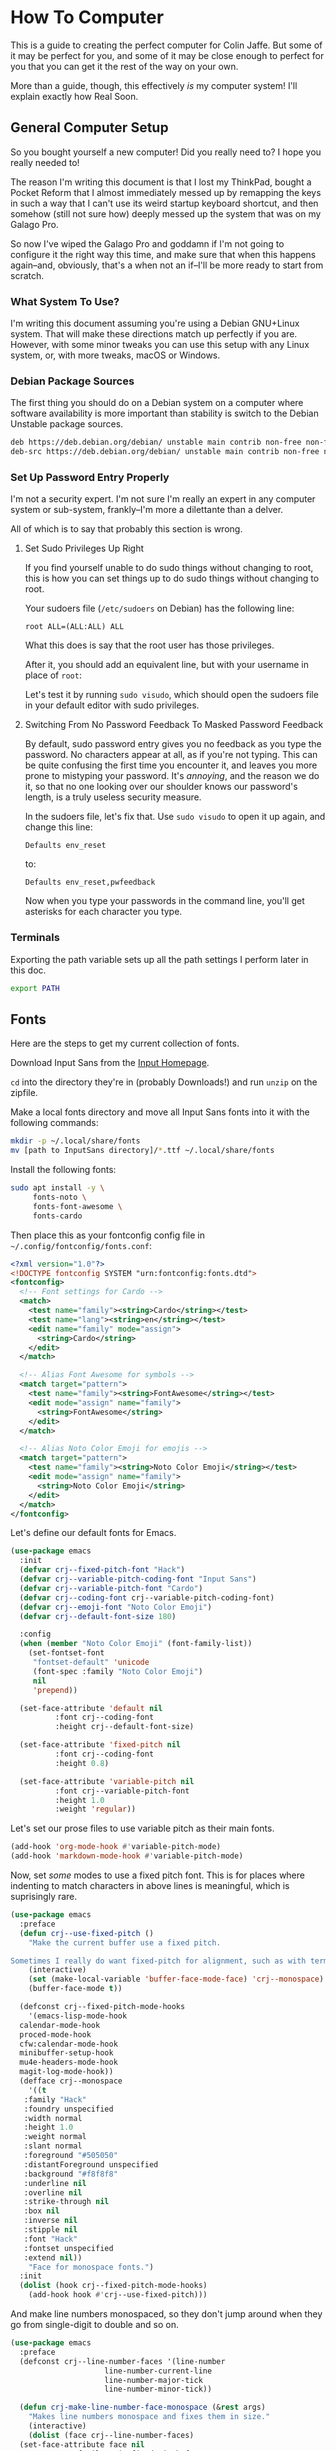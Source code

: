 * How To Computer

This is a guide to creating the perfect computer for Colin Jaffe. But some of it may be perfect for you, and some of it may be close enough to perfect for you that you can get it the rest of the way on your own.

More than a guide, though, this effectively /is/ my computer system! I'll explain exactly how Real Soon.

** General Computer Setup

So you bought yourself a new computer! Did you really need to? I hope you really needed to!

The reason I'm writing this document is that I lost my ThinkPad, bought a Pocket Reform that I almost immediately messed up by remapping the keys in such a way that I can't use its weird startup keyboard shortcut, and then somehow (still not sure how) deeply messed up the system that was on my Galago Pro.

So now I've wiped the Galago Pro and goddamn if I'm not going to configure it the right way this time, and make sure that when this happens again--and, obviously, that's a when not an if--I'll be more ready to start from scratch.

*** What System To Use?

I'm writing this document assuming you're using a Debian GNU+Linux system. That will make these directions match up perfectly if you are. However, with some minor tweaks you can use this setup with any Linux system, or, with more tweaks, macOS or Windows.

*** Debian Package Sources

The first thing you should do on a Debian system on a computer where software availability is more important than stability is switch to the Debian Unstable package sources.

#+BEGIN_SRC sh :tangle /sudo::/etc/apt/sources.list
  deb https://deb.debian.org/debian/ unstable main contrib non-free non-free-firmware
  deb-src https://deb.debian.org/debian/ unstable main contrib non-free non-free-firmware test
#+END_SRC

*** Set Up Password Entry Properly

I'm not a security expert. I'm not sure I'm really an expert in any computer system or sub-system, frankly--I'm more a dilettante than a delver.

All of which is to say that probably this section is wrong.

**** Set Sudo Privileges Up Right

If you find yourself unable to do sudo things without changing to root, this is how you can set things up to do sudo things without changing to root.

Your sudoers file (=/etc/sudoers= on Debian) has the following line:

#+BEGIN_SRC
root ALL=(ALL:ALL) ALL
#+END_SRC

What this does is say that the root user has those privileges.

After it, you should add an equivalent line, but with your username in place of =root=:

Let's test it by running =sudo visudo=, which should open the sudoers file in your default editor with sudo privileges.

**** Switching From No Password Feedback To Masked Password Feedback

By default, sudo password entry gives you no feedback as you type the password. No characters appear at all, as if you're not typing. This can be quite confusing the first time you encounter it, and leaves you more prone to mistyping your password. It's /annoying/, and the reason we do it, so that no one looking over our shoulder knows our password's length, is a truly useless security measure.

In the sudoers file, let's fix that. Use =sudo visudo= to open it up again, and change this line:

#+BEGIN_SRC
  Defaults env_reset
#+END_SRC

to:

#+BEGIN_SRC
  Defaults env_reset,pwfeedback
#+END_SRC

Now when you type your passwords in the command line, you'll get asterisks for each character you type.

*** Terminals

Exporting the path variable sets up all the path settings I perform later in this doc.

#+name: export-path
#+begin_src sh
  export PATH
#+end_src

** Fonts

Here are the steps to get my current collection of fonts.

Download Input Sans from the [[https://input.djr.com/][Input Homepage]].

=cd= into the directory they're in (probably Downloads!) and run =unzip= on the zipfile.

Make a local fonts directory and move all Input Sans fonts into it with the following commands:

#+begin_src sh
  mkdir -p ~/.local/share/fonts
  mv [path to InputSans directory]/*.ttf ~/.local/share/fonts
#+end_src

Install the following fonts:

#+begin_src sh
  sudo apt install -y \
       fonts-noto \
       fonts-font-awesome \
       fonts-cardo
#+end_src

Then place this as your fontconfig config file in =~/.config/fontconfig/fonts.conf=:

#+begin_src xml :tangle ~/.config/fontconfig/fonts.conf
<?xml version="1.0"?>
<!DOCTYPE fontconfig SYSTEM "urn:fontconfig:fonts.dtd">
<fontconfig>
  <!-- Font settings for Cardo -->
  <match>
    <test name="family"><string>Cardo</string></test>
    <test name="lang"><string>en</string></test>
    <edit name="family" mode="assign">
      <string>Cardo</string>
    </edit>
  </match>

  <!-- Alias Font Awesome for symbols -->
  <match target="pattern">
    <test name="family"><string>FontAwesome</string></test>
    <edit mode="assign" name="family">
      <string>FontAwesome</string>
    </edit>
  </match>

  <!-- Alias Noto Color Emoji for emojis -->
  <match target="pattern">
    <test name="family"><string>Noto Color Emoji</string></test>
    <edit mode="assign" name="family">
      <string>Noto Color Emoji</string>
    </edit>
  </match>
</fontconfig>
#+end_src

Let's define our default fonts for Emacs.

#+name: font-definitions
#+begin_src emacs-lisp
  (use-package emacs
    :init
    (defvar crj--fixed-pitch-font "Hack")
    (defvar crj--variable-pitch-coding-font "Input Sans")
    (defvar crj--variable-pitch-font "Cardo")
    (defvar crj--coding-font crj--variable-pitch-coding-font)
    (defvar crj--emoji-font "Noto Color Emoji")
    (defvar crj--default-font-size 180)

    :config
    (when (member "Noto Color Emoji" (font-family-list))
      (set-fontset-font
       "fontset-default" 'unicode
       (font-spec :family "Noto Color Emoji")
       nil
       'prepend))

    (set-face-attribute 'default nil
			:font crj--coding-font
			:height crj--default-font-size)

    (set-face-attribute 'fixed-pitch nil
			:font crj--coding-font
			:height 0.8)

    (set-face-attribute 'variable-pitch nil
			:font crj--variable-pitch-font
			:height 1.0
			:weight 'regular))
#+end_src

Let's set our prose files to use variable pitch as their main fonts.

#+name: variable-pitch-setup
#+begin_src emacs-lisp
  (add-hook 'org-mode-hook #'variable-pitch-mode)
  (add-hook 'markdown-mode-hook #'variable-pitch-mode)
#+end_src

Now, set /some/ modes to use a fixed pitch font. This is for places where indenting to match characters in above lines is meaningful, which is suprisingly rare.

#+name: set-fixed-pitch-modes
#+begin_src emacs-lisp
  (use-package emacs
    :preface
    (defun crj--use-fixed-pitch ()
      "Make the current buffer use a fixed pitch.

  Sometimes I really do want fixed-pitch for alignment, such as with terminals."
      (interactive)
      (set (make-local-variable 'buffer-face-mode-face) 'crj--monospace)
      (buffer-face-mode t))

    (defconst crj--fixed-pitch-mode-hooks
      '(emacs-lisp-mode-hook
	calendar-mode-hook
	proced-mode-hook
	cfw:calendar-mode-hook
	minibuffer-setup-hook
	mu4e-headers-mode-hook
	magit-log-mode-hook))
    (defface crj--monospace
      '((t
	 :family "Hack"
	 :foundry unspecified
	 :width normal
	 :height 1.0
	 :weight normal
	 :slant normal
	 :foreground "#505050"
	 :distantForeground unspecified
	 :background "#f8f8f8"
	 :underline nil
	 :overline nil
	 :strike-through nil
	 :box nil
	 :inverse nil
	 :stipple nil
	 :font "Hack"
	 :fontset unspecified
	 :extend nil))
      "Face for monospace fonts.")
    :init
    (dolist (hook crj--fixed-pitch-mode-hooks)
      (add-hook hook #'crj--use-fixed-pitch)))
#+end_src

And make line numbers monospaced, so they don't jump around when they go from single-digit to double and so on.

#+name: make-line-numbers-monospaced
#+begin_src emacs-lisp
  (use-package emacs
    :preface
    (defconst crj--line-number-faces '(line-number
				       line-number-current-line
				       line-number-major-tick
				       line-number-minor-tick))

    (defun crj-make-line-number-face-monospace (&rest args)
      "Makes line numbers monospace and fixes them in size."
      (interactive)
      (dolist (face crj--line-number-faces)
	(set-face-attribute face nil
			    :family crj--fixed-pitch-font
			    :height 1.0))
      args)

    :init
    (add-hook 'emacs-startup-hook #'crj-make-line-number-face-monospace))
#+end_src

There! Now you have good-looking fonts, each with their own special purpose. And you also feel special now! Special and weird and unique and fully fully fontified.

** Git

- Install keychain to store your SSH passwords with =sudo apt install -y keychain=
- Generate the key with =ssh-keygen -t ed25519 -C "[your email address]"=
- Add the key to the ssh agent with =ssh-add ~/.ssh/id_ed25519=
- Run keychain on terminal launch by adding the following to the =.profile= file:

#+NAME: keychain-settings
#+BEGIN_SRC sh
  eval `keychain --agents ssh --eval ~/.ssh/id_ed25519`
#+END_SRC

- Add the contents of =~/.ssh/id_ed25519.pub= as a new SSH key in GitHub and GitLab's settings.
- Create a Git Config file with the following contents:

#+BEGIN_SRC ini :tangle ~/.gitconfig
[user]
	name = Colin Jaffe
	email = abbreviatedman@posteo.net
[core]
	excludesFile = ~/.gitignore-global
	ignorecase = false
	editor = emacsclient -c
[interactive]
	singleKey = true
[init]
	defaultBranch = main
[pull]
	rebase = false
[push]
	followTags = true
[gitlab]
	user = abbreviatedman
[github]
	user = abbreviatedman
#+END_SRC

** Waybar

This is the configuration for Waybar, Sway's status bar. It tells me things like the time and general computer state--battery, network connection, spare memory, etc.

I haven't added anything to it, only disabled modules I don't use, switched it to the left side, and broke text lines to make the width narrower. Programmers prefer things to be vertical, for reasons we'll get into at some point.

#+BEGIN_SRC jsonc :tangle ~/.config/waybar/config.jsonc
{
     "position": "left", // Waybar position (top|bottom|left|right)
    "width": 10, // Waybar width
    "spacing": 4, // Gaps between modules (4px)
    "modules-left": [
        "sway/workspaces",
        "sway/mode",
        "sway/scratchpad",
        "custom/media"
    ],
    "modules-right": [
        "mpd",
        "idle_inhibitor",
        "pulseaudio",
        "network",
        "power-profiles-daemon",
        "cpu",
        "memory",
        "temperature",
        "backlight",
        "keyboard-state",
        "sway/language",
        "battery",
        "battery#bat2",
        "clock",
        "tray",
        "custom/power"
    ],
    "keyboard-state": {
        "numlock": true,
        "capslock": true,
        "format": "{name} {icon}",
        "format-icons": {
            "locked": "",
            "unlocked": ""
        }
    },
    "sway/mode": {
        "format": "<span style=\"italic\">{}</span>"
    },
    "sway/scratchpad": {
        "format": "{icon} {count}",
        "show-empty": false,
        "format-icons": ["", ""],
        "tooltip": true,
        "tooltip-format": "{app}: {title}"
    },
    "mpd": {
        "format": "{stateIcon} {consumeIcon}{randomIcon}{repeatIcon}{singleIcon}{artist} - {album} - {title} ({elapsedTime:%M:%S}/{totalTime:%M:%S}) ⸨{songPosition}|{queueLength}⸩ {volume}% ",
        "format-disconnected": "Disconnected ",
        "format-stopped": "{consumeIcon}{randomIcon}{repeatIcon}{singleIcon}Stopped ",
        "unknown-tag": "N/A",
        "interval": 5,
        "consume-icons": {
            "on": " "
        },
        "random-icons": {
            "off": "<span color=\"#f53c3c\"></span> ",
            "on": " "
        },
        "repeat-icons": {
            "on": " "
        },
        "single-icons": {
            "on": "1 "
        },
        "state-icons": {
            "paused": "",
            "playing": ""
        },
        "tooltip-format": "MPD (connected)",
        "tooltip-format-disconnected": "MPD (disconnected)"
    },
    "idle_inhibitor": {
        "format": "{icon}",
        "format-icons": {
            "activated": "",
            "deactivated": ""
        }
    },
    "tray": {
        "spacing": 10
    },
    "clock": {
        "tooltip-format": "<big>{:%Y %B}</big>\n<tt><small>{calendar}</small></tt>",
        "format-alt": "{:%Y-%m-%d}"
    },
    "cpu": {
        "format": "{usage}% ",
        "tooltip": false
    },
    "memory": {
        "format": "{}% "
    },
    "temperature": {
        "critical-threshold": 80,
        "format": "{temperatureC}°C {icon}",
        "format-icons": ["", "", ""]
    },
    "backlight": {
        "format": "{percent}% {icon}",
        "format-icons": ["", "", "", "", "", "", "", "", ""]
    },
    "battery": {
        "states": {
            "warning": 30,
            "critical": 15
        },
        "format": "{capacity}% {icon}",
        "format-full": "{capacity}% {icon}",
        "format-charging": "{capacity}% ",
        "format-plugged": "{capacity}% ",
        "format-alt": "{time} {icon}",
        "format-icons": ["", "", "", "", ""]
    },
    "battery#bat2": {
        "bat": "BAT2"
    },
    "power-profiles-daemon": {
      "format": "{icon}",
      "tooltip-format": "Power profile: {profile}\nDriver: {driver}",
      "tooltip": true,
      "format-icons": {
        "default": "",
        "performance": "",
        "balanced": "",
        "power-saver": ""
      }
    },
    "network": {
        "format-wifi": "{essid}\n({signalStrength}%) ",
        "format-ethernet": "{ipaddr}/{cidr} ",
        "tooltip-format": "{ifname}\nvia {gwaddr} ",
        "format-linked": "{ifname}\n(No IP) ",
        "format-disconnected": "Disconnected ⚠",
        "format-alt": "{ifname}:\n{ipaddr}/{cidr}"
    },
    "pulseaudio": {
        "format": "{volume}% {icon}\n{format_source}",
        "format-bluetooth": "{volume}% {icon}\n{format_source}",
        "format-bluetooth-muted": " {icon}\n{format_source}",
        "format-muted": " {format_source}",
        "format-source": "{volume}% ",
        "format-source-muted": "",
        "format-icons": {
            "headphone": "",
            "hands-free": "",
            "headset": "",
            "phone": "",
            "portable": "",
            "car": "",
            "default": ["", "", ""]
        },
        "on-click": "pavucontrol"
    },
    "custom/media": {
        "format": "{icon} {text}",
        "return-type": "json",
        "max-length": 40,
        "format-icons": {
            "spotify": "",
            "default": "🎜"
        },
        "escape": true,
        "exec": "$HOME/.config/waybar/mediaplayer.py 2> /dev/null" // Script in resources folder
    },
    "custom/power": {
        "format" : "⏻ ",
		"tooltip": false,
		"menu": "on-click",
		"menu-file": "$HOME/.config/waybar/power_menu.xml", // Menu file in resources folder
		"menu-actions": {
			"shutdown": "shutdown",
			"reboot": "reboot",
			"suspend": "systemctl suspend",
			"hibernate": "systemctl hibernate"
		}
    }
}
#+END_SRC

** VS Code

I may try to do this more automatically through the terminal, but, for now, go to VS Code's site and download their =.deb= file. Then run =sudo apt install [path to .deb file]=, and you're good.

** Node

To install Node on Debian, you'll want to run:

#+begin_src sh
  sudo apt install -y nodejs npm
#+end_src

** Emacs

The greatest operating system ever created.

*** Look and Feel

**** Theme

#+name: theme
#+begin_src emacs-lisp
  (use-package modus-themes
     :vc (modus-themes :url "https://gitlab.com/protesilaos/modus-themes" :branch main)
    ;; :pin gnu
    :config
    (set-var modus-themes-italic-constructs t
	     modus-themes-bold-constructs t
	     modus-themes-mixed-fonts t
	     modus-themes-variable-pitch-ui t
	     modus-themes-completions '(((matches . (intense background underline bold))
					 (selection . (accented intense bold))))
	     modus-themes-headings '((0 . (variable-pitch  1.8))
				     (1 . (variable-pitch  1.8))
				     (2 . (variable-pitch  1.6))
				     (3 . (variable-pitch  1.4))
				     (4 . (variable-pitch  1.2)))
	     modus-themes-common-palette-overrides modus-themes-preset-overrides-intense)
    ;; (dolist (face '(modus-themes-prose-code modus-themes-fixed-pitch))
    ;; (set-face-attribute face nil :family crj--fixed-pitch-font :height 1.0))
    (mapc #'disable-theme custom-enabled-themes)
    (load-theme 'modus-operandi-deuteranopia :no-confirm))
#+end_src

**** Org Mode

#+name org-look-and-feel
#+begin_src emacs-lisp
  (setq-org-link-descriptive nil)
#+end_src

**** Line Numbers

It's been a long time since I felt this way, but I bet I would have been shocked at some point in my life to learn how much I would someday care about the numbers that go next to the lines in a document.

***** Basic Line Number Settings

Sets up line numbers to be (almost) everywhere, with the major exception being terminal modes, where they're largely unnecessary.

Also sets up line numbers to be relative to the current line number. I like to use relative line numbers because they make line-wise work easier if you're using Evil Mode. Which I do.

#+name: line-number-settings
#+begin_src emacs-lisp
  (use-package emacs
    :preface
    (defconst crj--hooks-for-modes-without-line-numbers '(term-mode-hook
							  vterm-mode-hook
							  shell-mode-hook
							  treemacs-mode-hook
							  eshell-mode-hook))

    (defun crj--turn-off-line-numbers ()
      "Turns off line numbers. Meant to be added as a hook."
      (display-line-numbers-mode 0))

    :init
    (set-var display-line-numbers-type 'relative
	     magit-disable-line-numbers nil
	     magit-section-disable-line-numbers nil)
    (setq-default display-line-numbers-width 4)
    (global-display-line-numbers-mode t)
    (dolist (hook crj--hooks-for-modes-without-line-numbers)
      (add-hook hook #'crj--turn-off-line-numbers)))
#+end_src

**** Wrapping Lines

Turn on what in other editors would just be called "word wrap", but of course it isn't in Emacs.

#+name: word-wrap
#+begin_src emacs-lisp
  (global-visual-line-mode 1)
#+end_src

*** Evil Keybindings Setup

**** Leader Key

First, let's use General, which commands my army of Evil keybindings. As the name suggests, it also works with leaders.

#+name: define-leader-key
#+begin_src emacs-lisp
  (use-package general
    :init
    (general-create-definer leader
      :states '(normal motion visual)
      :keymaps 'override
      :prefix "SPC"))
#+end_src

**** Handling Escape Better

Makes escape generally get you out of more prompts and other interface elements, although you should really know to reach for Emacs' C-g if that fails.

Also gets rid of highlighting Evil's search results with a hit of the escape key.

#+name: improve-escape
#+begin_src emacs-lisp
  (use-package emacs
    :init
    (advice-add 'evil-force-normal-state :after #'evil-ex-nohighlight)
    (global-set-key (kbd "<escape>") 'keyboard-escape-quit))
#+end_src

*** Better Variable Setter

This variable setter from General allows you to treat custom and non-custom variables the same in Emacs.

#+name: set-var
#+begin_src emacs-lisp
  (defalias 'set-var 'general-setq)
#+end_src

*** Terminal Integration

Let's set Emacs up to get our environment variables correctly:

#+name: emacs-env-integration
#+begin_src emacs-lisp
  (when (memq window-system '(mac ns x pgtk))
    (exec-path-from-shell-initialize))
#+end_src
*** Project

Project is Emacs' built-in library for managing "projects"--collections of related files, usually all under the same directory.

**** Open A File On Project Open

When I open a project, I usually want to open a file immediately. Let's set that.

#+NAME: customize-project
#+BEGIN_SRC emacs-lisp
  (use-package emacs
    :init
    (set-var project-switch-commands 'project-find-file)
    :general
    (leader "SPC" '(project-find-file :which-key "Find file in current project")))
#+END_SRC

**** Add Projects Based On Files

This is a custom feature from Andrey Listopadov, from [[https://andreyor.st/posts/2022-07-16-project-el-enhancements/][this blog post]]. It uses project.el's built-in system for adding to how projects are automatically added to the list of known projects.

#+name: customized-project-root-identification
#+begin_src emacs-lisp
  (use-package emacs
    :preface
    (defconst crj--project-root-markers
      '(".git" "package.json")
      "Files or directories that indicate the root of a project.

  Currently just git- and npm-controlled directories

  But this is extensible in the future.")

    (defun crj--project-root-p (path)
      "Check if the current PATH has any of the project root markers."
      (catch 'found
	(dolist (marker crj--project-root-markers)
	  (when (file-exists-p (concat path marker))
	    (throw 'found marker)))))

    (defun crj--project-find-root (path)
      "Search up the PATH for `project-root-markers'."
      (when-let ((root (locate-dominating-file path #'crj--project-root-p)))
	(cons 'transient (expand-file-name root))))
    :config
    (with-eval-after-load 'project
	(add-to-list 'project-find-functions #'crj--project-find-root)))
#+end_src

**** Project Commands to Bind Later

- =project-eshell=
- =project-remember-under=
- =project-find-file=
- =project-remove=

*** Package Installation System

**** Package Installation Basics

Set up package installation, as well as draw from the repository for non-GNU packages.

#+NAME: package-setup
#+BEGIN_SRC emacs-lisp
  (require 'package)
  (add-to-list 'package-archives
	       '("melpa" . "https://melpa.org/packages/"))
  (package-initialize)
  (package-refresh-contents)
#+END_SRC

**** A More Mature System

What we want is, ideally, for Emacs to:

- Configure its packages using a clean, extensible, and already well extended system. (=use-package=, now included in Emacs)
- Make sure packages are always installed, particularly for when we set up a new system. (=use-package-ensure=)
- Get packages from version control systems when needed. (=vc-use-package=, soon to be included in Emacs)
- Auto-update packages on startup, and also on command.

#+NAME: mature-package-setup
#+BEGIN_SRC emacs-lisp
  (require 'use-package)
  (require 'use-package-ensure)
  (setq use-package-always-ensure t)
  (unless (package-installed-p 'vc-use-package)
    (package-vc-install "https://github.com/slotThe/vc-use-package"))
  (require 'vc-use-package)
  (use-package auto-package-update
    :init
    (defun crj--update-all-packages ()
      (interactive)
      (package-refresh-contents)
      (auto-package-update-now-async))
    :config
    (setq auto-package-update-delete-old-versions t
	  auto-package-update-hide-results t)
    (auto-package-update-maybe))
    #+END_SRC

*** Working With Non-Code Text

**** Spell Check

***** General Settings

Before evaluating the below, it's important to install =hunspell= with:

#+begin_src sh
  sudo apt install -y hunspell
#+end_src

#+name: spell-check-settings
#+begin_src emacs-lisp
  (use-package flyspell
    :diminish 'flyspell-mode
    :after evil
    :demand t
    :preface
    (defun crj--turn-on-flyspell ()
      (flyspell-mode 1))

    (defun crj-spellcheck-visible-window ()
      "Runs the spellchecker on the visible part of the window."
      (interactive)
      (flyspell-region (window-start) (window-end)))

    (defun crj-flyspell-add-previous-word-to-dictionary ()
      "Add the previous \"misspelled\" word to the dictionary."
      (interactive)
      (save-excursion
	(evil-prev-flyspell-error)
	(let ((current-location (point))
	      (word (flyspell-get-word)))
	  (when word
	    (flyspell-do-correct
	     'save
	     nil
	     (car word)
	     current-location
	     (cadr word)
	     (caddr word)
	     current-location)
	    (message (format "%s saved to dictionary." (car word)))))))
    :init
    (general-add-hook
     '(text-mode-hook org-mode-hook git-commit-mode-hook)
     #'crj--turn-on-flyspell)
    (add-hook 'prog-mode-hook #'flyspell-prog-mode)
    (set-var ispell-program-name "hunspell")

    :config
    (ispell-set-spellchecker-params)
    (ispell-hunspell-add-multi-dic "en_US")
    (ispell-change-dictionary "en_US" t)

    :general
    (leader
      "bs" #'(crj-spellcheck-visible-window :which-key "Spellcheck visible window.")
      "bS" #'(flyspell-buffer :which-key "Spellcheck whole buffer."))

    ('(insert normal emacs)
     "C-;" #'flyspell-auto-correct-previous-word
     "C-M-;" #'crj-flyspell-add-previous-word-to-dictionary))

  (use-package flyspell-correct
    :init
    (defun crj-flyspell-correct-with-rapid-mode ()
      "Correct multiple words in a row."
      (interactive)
      (let ((current-prefix-arg '(4)))
	(call-interactively 'flyspell-correct-wrapper)))

    (defun crj-flyspell-correct-dwim ()
      "Correct previous word using candidate selection, first undoing any previous
  auto-correct.

  Inspired by alphapapa's function here:

  https://github.com/d12frosted/flyspell-correct/issues/30"
      (interactive)
      ;; If we've already auto-corrected, undo it.
      (when (equal flyspell-previous-command #'flyspell-auto-correct-previous-word)
	(progn
	  (save-excursion
	    (undo))
	  (crj-spellcheck-visible-window)))

      ;; Either way, select a correction candidate.
      (call-interactively 'flyspell-correct-wrapper))

    :general
    ('(insert normal emacs)
     "C-:" #'crj-flyspell-correct-dwim
     "C-M-:" #'crj-flyspell-correct-with-rapid-mode))

  (use-package flyspell-correct-popup
    :after flyspell-correct)
#+end_src

***** Spell Check Dictionary

#+name: spelling-dictionary
#+begin_src org :tangle ~/.hunspell_en_US
  Na'taja
  neen
  API's
  APIs
  AddBookmark
  Algo
  Alsa
  Ang
  Animorphs
  Arkham
  Asus
  Austell
  Autostart
  Avec
  BTUs
  Bam
  Banff
  Bauch
  Bazi
  Bechdel
  Beetlejuice
  Bigby
  Bluth
  Bonjour
  BookmarkDetails
  Borbon
  Bossypants
  Brakebills
  Brinn
  Bueller
  Bulma
  Burgos
  Buzzfeed
  Capilano
  Ceratosaurus
  Charmander
  CircleCI
  Clipgrab
  Cliqhop
  Cmd
  Codecademy
  Codepen
  Codewars
  Coldwater
  Collab
  Colorizer
  ContactList
  Cortelyou
  Cristobal
  Ctrl
  DMs
  Dagm
  Daly
  Deinonychus
  Denniston
  Desmonda
  Dinos
  Diplodocus
  DisplayPort
  DonationForm
  Dotfiles
  Dratch
  Dratch's
  Dunham
  Durandisse
  Dygma
  Elea
  Emagi
  Emagi's
  Emmet
  Erian
  Esc
  Eshell
  Everdell
  Ewuoso
  Expensify
  Fatema
  Fatema's
  Fey's
  Fillory
  Flamme
  Flexbox
  Fn
  Fogg
  Fozzie
  FundMe
  GParted
  Galculator
  Gcal
  Gigi
  Gloomhaven's
  Gmail
  GraphQL
  Guarriello
  HOFs
  HackerRank
  Haddish
  Haha
  Handoush
  Heeeeey
  HelperQueue
  Hola
  Homebrew
  Hulkaroy
  Hulkaroy's
  IAs
  Ibuffer
  Ikechi
  Imgur
  Imma
  Immersives
  IndexError
  Issa
  Itzkovitz
  JSDoc
  Jaffe
  Jaffe's
  Jalamang
  Jamelia
  Jargondome
  Joshuas
  Josié
  José
  Jukay
  JustWorks
  Kahn
  Kaling
  Kanban
  Karabiner
  Karolin
  Kemper
  Kensington
  Keyboardio
  Ki
  Kimmy
  Kisha
  Kiyomi
  Kurakani
  Larissa
  Learnings
  Lebsack
  LeetCode
  Lightdm
  LinkedIn
  Looper
  Loopers
  Lowlights
  Luiza
  Lxappearance
  MDN
  MacOS
  Maddy
  Manjaro
  Mariia
  Mascarade
  Mashu
  Mayakovsky
  Mayakovsky's
  Mendings
  MewTwo
  Middleware
  Midori
  Miggy
  Millenial
  Modeline
  Mongo
  Mongo's
  MoodFlics
  Moonlander
  Motherload
  MuseScore
  Na'taja
  Nakisha
  Nazareno
  Neovim
  Netlify
  NoSQL
  Nothin
  Nvim
  OAuth
  Oblogout
  Oo
  OpenWeather
  Oume
  Oumu
  PRs
  Pak
  Pamac
  Parkville
  Peart
  Perkaj
  Pikachu
  PlugInstall
  Poehler
  Ponkapoag
  Postable
  Postgres
  ProductItem
  ProductPage
  ProductThumbnail
  Prot
  Pterosaur
  PyMongo
  Qtconfig
  Quisa
  Quokka
  RJSX's
  React's
  ReactDOM
  Redux
  Repos
  Responder
  Resubmission
  Rewatch
  Reynard
  Rhinemann
  Roadmaps
  Rohan
  Rohan's
  Ronin
  Roomba
  Rowlf
  SQLAlchemy
  Sandpoint
  Sareen
  Schenck
  Schulist
  Schumer
  Scrabblemania
  Sequelize
  Sev
  Sev's
  Shohaib
  Shoutout
  Sihame
  SimpleNote
  Smallworld
  Soma
  SomaFM
  Spellcasting
  Spellwork
  Spotify
  Steph
  Streeeeeetch
  Sunil
  Swayze
  Syyu
  TAs
  Tashawnee
  Teamity
  Teladoc
  Teyanna
  Theo
  ThinkPad
  Thunderdome
  Timebox
  Timeset
  Todon't
  Todont
  Todos
  Toggleable
  Trainings
  Trello
  Triane
  Triane's
  TypeError
  URWGothic
  Uber
  Unbookables
  Uncomment
  UserProfile
  VSCode
  VSCodeVim
  Vinton
  Vous
  Walesca
  Walkthough
  Weingarten
  Wes
  What're
  Wheee
  Whichever's
  Whoo
  WideKey
  WidgetShow
  Wireframe
  Woohoo
  Wookie
  Workspaces
  Xfburn
  Xiaoming
  Xiaoming's
  Xresources
  Younes
  Younes's
  Zach
  Zelle
  Zheng
  abbreviatedman
  abcdefghijklmnopqrstuvwxyz
  acers
  advices
  alsamixer
  angiemunoz
  arf
  argv
  asdf
  aspell
  async
  athon
  autosave
  axios
  backchannel
  backend
  backgr
  balloonasaurus
  bennyzheng
  bindsym
  birdseeds
  blurlock
  bmenu
  boeuf
  bootcamp
  bootcamps
  bourguignon
  bugapalooza
  calamares
  camelCase
  cc'd
  centric
  charAt
  charset
  cheapos
  checkbox's
  checkboxes
  checkmarks
  cj
  cking
  className
  cli
  cloneDeep
  cmake
  cmds
  codealong
  codebase
  codewars
  codings
  communitarian
  concat
  config
  configs
  const
  convo
  cortelyouparents
  ctrl
  curlies
  d'oeuvres
  defcon
  destructured
  destructuring
  dev
  devs
  dicking
  dired
  divs
  dmenu
  dotenv
  dropdown
  duckduckgo
  dunst
  eboot
  ejs
  el
  eldoc
  elif
  elisp
  else's
  emacsclient
  emojify
  empathetically
  env
  eshell
  eshell's
  eval
  explainer
  falsy
  fav
  favoriting
  fetchWeather
  ffffff
  filepath
  findIndex
  fira
  forEach
  formatName
  fpakman
  frontend
  fs
  fullscreen
  gamers
  generalassemb
  geocoder
  geolocating
  geonames
  getArea
  getListsMenu
  getenv
  gfm
  giphy
  gitignore
  gitlab
  gmail
  goshdarned
  goto
  gpg
  gradebook
  granularly
  groovesalad
  gtk
  gvim
  handleInputChange
  hardcode
  hardcoded
  hardcoding
  hashmap
  headshot
  hjkl
  hlissner
  homeworks
  hors
  hotspot
  href
  https
  hutdown
  iTerm
  ibernate
  ibuffer
  iframe
  ijkl
  improv
  indexOf
  indic
  init
  inlineimages
  inplace
  inputValue
  isSubArray
  ish
  jaffe
  jdrichardstech
  jist
  josemejia
  journaling
  js
  json
  jsx
  kata
  keycard
  keychain
  keypresses
  keyring
  killall
  kyu
  lakishajohnson
  leaguers
  lifecycle
  listItems
  localhost
  lockdown
  lodash
  lol
  loooong
  lotr
  lowercased
  lowlight
  ly
  macOS
  magit
  mainStreet
  mbsync
  meds
  meeples
  memoirist
  miasmic
  minibuffer
  mins
  mkdir
  moar
  mockup
  mockups
  mocp
  modeline
  moduleoneisfinallyover
  moly
  monospace
  morc
  mousedown
  moveTabToNewWindow
  moveWindowToNewTab
  mult
  myIncludesFunction
  myIndexOfFunction
  myJoinFunction
  myPopFunction
  myPushFunction
  myReverseFunction
  myShiftFunction
  mySliceFunction
  myUnShiftFunction
  nagbar
  nav
  navbar
  ncurses
  nemo
  neurodiversity
  nextcloud
  ng
  nista'd
  nodejs
  nodemon
  nop
  nowabouts
  npm
  npx
  num
  numberizable
  numpad
  nums
  ock
  octopi
  ohmyz
  ol
  omg
  onChange
  onClick
  onSubmit
  onboarding
  ordinated
  oss
  pacman
  pactl
  palemoon
  pandoc
  params
  parens
  partytime
  pavucontrol
  pcmanfm
  picom
  pkexec
  pkill
  pls
  png
  polkit
  pomodoro
  ponymix
  porking
  pos
  postInfo
  postamble
  posteo
  ppt
  pre
  prepended
  preventDefault
  programmatically
  prog
  prototypal
  pseudocode
  psql
  pulseaudio
  pushback
  pwfeedback
  py
  pythonic
  qq
  querySelector
  ramen
  readme
  readmes
  readthedocs
  recency
  reframe
  reimplementation
  repo
  repo's
  repos
  req
  reshim
  revealOptions
  rgb
  ribbit
  ripgrep
  roleplaying
  rq
  sammich
  sbin
  scaffolded
  schooler
  scoobies
  sequelize
  ser
  serviceWorker
  setState
  setenv
  setq
  shareouts
  shat
  signup
  signups
  skillset
  slidedeck
  sms
  spacestation
  speedbumps
  src
  standups
  statusline
  storyId
  strategize
  struggler
  stylesheet
  subfields
  subwords
  sudo
  svg
  swappable
  symlinks
  syncthing
  targetAmount
  tashawneeguarriello
  tasing
  textarea
  timeframe
  timeslot
  titlecase
  toc
  todo
  todo's
  toggleable
  trackpad
  trackpoint
  trello
  truthy
  tsx
  ttf
  unbookable
  undergird
  undiscoverable
  uneditable
  unhide
  unmuting
  unrelatedly
  unring
  unsee
  unshift
  uppercased
  useEffect
  userId
  userapp
  userguide
  uspend
  usr
  utf
  util
  uuid
  validator
  viewList
  viewport
  vimium
  virtualbox
  visudo
  vlc
  volumeicon
  vterm
  wakka
  walkthrough
  wasd
  weatherObject
  webstore
  whiteboarding
  whitespace
  wireframes
  workspaces
  wrt
  xautolock
  xcape
  xclip
  xcursor
  xdg
  xft
  xit
  xkill
  xmodmap
  xrandr
  yadm
  yas
  yay
  zsa
  zsh
  holla
  hunspell
  emacs
  i3wm
  LLC
  SPC
  txt
  vertico
  NERDTree
  neotree
  unicode
  VCS
  crj
  Changelog
  PROJ
  changelog
  gcal
  Simplenote
  emacsclient
  dwim
  Tecosaur's
  html
  alist
  FiraCode
  link
  uncommenting
  docstrings
  beespell
  ascii
  linux
  macos
  mmm
  beespell
  colin
  subword
  mu4e
  Flyspell
  flyspell
  Flyspell's
  Stef
  keymap
  defvar
  tex
  ispell
  tex
  NixOS
  superwords
  Modus
  noctuid
  Solarized
  myhunspell
  dic
  wucuo
  lsasldjfd
  hacky
  Case
  Case
  Words
  Words
  zcz
  uncomment
  Case
  Case
  Words
  Case
  Cloud
  Next
  camelcase
  WIR
  Zoomer
  joinpursuit
  angiepmunoz
  dangerroom
  superpowered
  dangerroom
  Charlie
  EOM
  Charlie
  Charlie
  Charlie
  Charlie
  labbed
  RJSX
  pokemon
  LSP
  Vivendi
  Zenburn
  modus
  vivendi
  Sareen's
  shoutouts
  shoutout
  DBs
  hulkaroy
  zenburn
  modus
  autocomplete
  LPD
  JJ's
  k
  NextCloud
  EOY
  Borbon's
  middleware
  RESTful
  url
  restclient
  workin
  PBA
  Algos
  CORS
  José's
  tickets
  operandi
  io
  UX
  cpu
  acpi
  i3blocks
  i3block
  pango
  wonkiness
  saviourize
  am
  Allosaurus
  deceptive
  Compsognathus
  Dracorex
  pachycephalosaur
  Elasmosaurus
  Giraffatitan
  Indosuchus
  Jingshanosaurus
  Jingshan
  prosauropods
  Khaan
  oviraptor
  Minmi
  anklyosaurian
  Ouranosaurus
  iguanodont
  Parasaurolophus
  Spinosaurus
  Utahraptor
  velociraptor
  Spielberg's
  velociraptors
  Vulcanodon
  Zephyrosaurus
  postcranial
  Xenoceratops
  cors
  Bitwarden
  Udemy
  TypeScript
  am
  sexp
  pm
  Passcode
  Neato
  amirite
  sooooo
  Yeeeeaaaaah
  DSA
  postgres
  Kabir
  Joshua
  jQuery
  uninstallation
  Q1
  instructors'
  lsp
  capf
  Mct
  CAND
  Consult's
  yasnippet
  defun
  sql
  CRA
  recommender
  javascript
  Github
  10am
  1pm
  Github
  ERDs
  LucidChart
  ERD
  bookselling
  Xfinity
  Minorly
  unmute
  EOD
  Snackalog
  supergroups
  KDE
  actualista
  M1
  M2
  M3
  M4
  Git's
  VSCode's
  SSL
  el
  backtick
  assumptively
  pm
  pm
  throughs
  gif
  ORM
  configurability
  dinostorus
  DROP
  Heroku
  PERN
  Netlify
  monorepo
  subtree
  Wordle
  OOO
  lengthed
  pm
  wireframing
  pm
  Tashawnee
  queryable
  Gooood
  GH
  unfinishable
  impactful
  Guix
  tomorrow
  Loggins
  heroku
  crj
  Lua
  featureful
  pm
  Niiiiice
  Netlify's
  juuuuust
  am
  LPD's
  gradeable
  UI
  inStock
  Karolin's
  Laiba
  PBD
  walkthroughs
  tradeoff
  spammy
  Fullstack
  FSA
  recursers
  CTAs
  HackMD
  TLDR
  CC'd
  Gonsalves
  OOP
  Davonte
  replayable
  FizzBuzz
  Polya's
  airpods
  booleans
  algos
  REPL
  repl
  NaN
  Barksdale
  PEMDAS
  Which'll
  Codewarsing
  labbing
  Gah
  keycaps
  Ok
  ordinating
  BPSS
  CodeTrack
  SLA
  Reactstrap
  REPLs
  upvoted
  Reddit
  Outro
  Importanter
  DuckDuckGo
  HackerNews
  pm
  am
  TMNT
  partnerless
  Adderall
  Wes'
  Regifter
  Ol'
  MVC
  2a
  maskless
  BigInt
  strugglers
  docstring
  phonebook
  JM
  breakpoint
  recursed
  recurse
  Customizable
  walka
  tamagotchi
  rehomed
  pseudocoding
  substring
  PM
  AM
  Named
  PM
  Relatedly
  Maveriks
  customizable
  jsdoc
  typedef
  param
  Leetcode
  Leetcode
  util
  USV
  BCC
  kefir
  Kickstarter
  HOF
  Maspeth
  tm
  pm
  NPS
  md
  Spaceteam
  FAST's
  Reveal's
  crypto
  Crypto
  D3
  Zan
  d3
  lightbulb
  FaceBook
  ok
  Combinator
  'Case
  Study'
  Etsy
  Shopify
  s
  Pharma
  1's
  janky
  subarrays
  1s
  Lorem
  Ipsum
  Speedgrader
  bolded
  Krichevsky
  battlestations
  TBD
  Chevoi
  github
  jpg
  PWD
  dirname
  css
  dirs
  ISC
  console
  printf
  console
  Codeacademy's
  WWCD
  bootcamp's
  relatedly
  Jayabose
  wireframe
  untracked
  some
  urls
  oneline
  this
  message'
  git's
  passcode
  capstoning
  performant
  YAGNI
  YAGNI
  Keiko
  tactiles
  clickies
  Zilents
  Zealio
  linears
  Kailh
  scrollback
  monitorable
  Budafly
  HobbyBoard
  Tobi
  FK
  Trello's
  Sharity
  NFTy
  Miru
  Vue
  CanvasJS
  LRU
  Sprawlopolis
  Morte
  distro
  CNAME
  signin
  keeb
  webhook
  Coolors
  Gravehold
  Terraforming
  pw
  MUI
  NiFTy
  Nunn
  ortholinear
  MX
  Shinobi
  Pok
  DJCJ
  ftw
  Raz
  Sharity's
  speedtest
  Comcast
  Jaffes
  cloudified
  ERF
  app
  EOW
  EnCanto
  amped
  megaclass
  pm
  Rohanning
  Mazzilli
  Solaque
  Zaylors
  Rodica
  IANAD
  partyrex
  partypoop
  nighter
  KayKay
  Andragogy
  MacKrell
  Dingman
  commentariat
  shitless
  miscommunicate
  miscommunicated
  GitLab
  GitLab's
  GitLab's
  GitLab's
  Marp
  api
  learnings
  checkmark
  Calendly
  LST
  Gaal
  Kertis
  Lili
  Mukayila
  Nima
  XKCD
  Codeberg
  Gitbook
  tecosaur
  xdotool
  getactivewindow
  gui
  'primary
  'utf8
  args
  em
  arg
  noweb
  résumé
  Mya
  Poaty
  VSC
  vscodevim
  Bibi's
  stringp
  MacBook
  TSA
  Pluralsight
  Nima's
  org's
  padlines
  Fuschia
  Pinktastic
  As
  playdate
  persp
  Sangun
  Maher
  Jadoa
  Yi
  NFTs
  tbh
  Amex
  Kodkollektivet
  SSID
  NetworkManager
  nmcli
  vpn
  Aakre
  EOB
  vterm
  cmd
  bindkey
  crj
  turn
  kbd
  vterm
  Sedgwick
  backtab
  Keymaps
  Keypress
  Keymapping
  Mussie
  Tussie
  masukomi
  ClojureScript
  telehealth
  Grammarly
  duplicative
  smtp
  smtpmail
  isync
  PascalCase
  preprocessors
  dired's
  iso
  dirvish
  hardlinks
  alexluigit
  flycheck
  regexes
  Rando
  Flatbush
  Salesforce
  GCal
  IM
  hijinks
  convos
  codeshare
  proced
  Tikka
  tikka
  presenteeism
  Na'Taja
  Szekeres
  Frink
  Wattanachaiyot
  Rakon
  Faraó
  Szekeres
  funder
  Taija
  Ari
  gitconfig
  gitconfig
  Replit
  Ariunna
  Ariunaa
  DMing
  Kerridene
  Marangely
  Vandhana
  Riya
  Markeya
  Yasser
  Zana
  missable
  missable
  Shaniqua
  Kanique
  ShawnDe
  unpublishing
  The
  Rosh
  Hashanah
  incentivizes
  Neovim
  Plex
  homoiconic
  Timmer
  variable
  org
  default
  mode
  default
  fixed
  FiraGO
  Leuven
  English
  Kippur
  Yom
  Dotemacs
  Termux
  recentf
  Burbs
  Burbs
  Dotemacs
  Termux
  termux
  T
  T
  Prettifies
  IDM
  strikethrough
  Otiti
  Myagmar
  Diandre
  Benjemou
  Cortez
  Osei
  Fachin
  Desrosiers
  Jenel
  Almodovar
  Jyoti
  Karimah
  Reavis
  Keeanu
  Kwabe
  Sarpong
  Mckoy
  Carree
  Fodera
  Lundy
  Coston
  Tafari
  Excell
  Touhami
  Benmessaoud
  Trystan
  Muniz
  Tsegereda
  Yonas
  Mohan
  Lesane
  headspace
  codebases
  Ariela
  Benmessoud
  unstage
  unstaged
  McKoy
  Shani
  Shani
  symex
  Michaelangelo
  dojo
  PATs
  vc
  Ahh
  What've
  rhaps0dy
  telotortium
  Chillstep
  DropSignal
  SONGCAST
  MDN's
  cheatsheets
  Tafari's
  Sharpening's
  Michelle
  ands
  PluralSight
  SICP
  ReferenceErrors
  backticks
  Geiser
  mathy
  keymapping
  typeof
  data's
  Trystan's
  Kwabe's
  joinpursuit
  joinpursuit's
  KRs
  andragogy
  Washdry
  Nitter
  reforking
  excellers
  Karimah's
  Comms
  ers
  Megamouth
  Shaquala
  IDEs
  roadmap
  HONAMs
  Evangelion
  acronymizing
  btw
  SUGU
  Sugu
  Sugus
  sugu's
  sugu
  sugus
  nintos
  Jihan
  Sahleem
  zippas
  Jons
  Battlecrest
  DevOps
  StumpWM
  HyperText
  FAE
  REPL's
  gifs
  MBP
  Eline
  playmat
  Gaston
  Jafar
  EIN
  courseware
  XHRs
  Lakisha
  mouseover
  Channukah
  GameBoy
  Airbnb
  refactorings
  NodeList
  minorly
  mentee
  Wacom
  itty
  Trumpist
  WFH
  PowerShell
  authinfo
  Superagenda
  sugas
  kenjos
  Chatwin
  Seb
  Watcherwoman
  Adiyodi
  Lovelady
  Orloff
  Diaz
  Kady
  Weghe
  Vix
  dieselpunk
  Andrieski
  mothman
  Greenstreet
  mancer
  mancer
  Phosphoromancy
  JWTs
  HealthTech
  Lipson
  Genji
  Meers
  Squarrel
  Oathers
  Maxtrix
  NELLI
  TREEHOUSE
  Treehouse
  Nelli
  GoldenEye
  Doone
  Scarlett
  Doone
  Proliant
  Sauron
  Westeros
  Dunford
  Rolfe
  Rettendon
  Goosen
  Mitchell
  McCabe
  Scarlett's
  Kingsglaive
  Marlott
  BAFTA
  Trudie
  Geoff
  Dinsdale
  Reece
  Battersby
  Spansky's
  Wakelam
  Menaul
  Lamarr
  Hedy
  BAFTA
  Lucis
  Lucis
  Snowpiercer
  Wolfwalkers
  Tomm
  Tomm
  Kneafsey
  Whittaker
  Metacritic
  Fi
  Cronenberg
  Cronenberg
  Riseborough
  Krasinski
  Emmys
  Sewell
  Thewlis
  Keepin
  Pertwee
  crash
  Donohoe
  another's
  Pascale
  Ferran
  Bohbot
  Pascale
  Ferran
  Coulloc'h
  Hippolyte
  Girardot
  Metacritic
  Winsor
  Winsor
  Byfield
  Whately
  BAFTA
  Hackett
  Kavanagh
  Liebmann
  BAFTA
  Chater
  Brierley
  BAFTA
  Windprints
  Wicht
  Dahms
  Potgieter
  Wicht
  Egelhof
  Fong
  Niehaus
  Bettinson
  Cookson
  Teale
  Anny
  Tobin
  MuppeTelevision
  Charleson
  Emer
  Figgis
  McDermott
  Emmys
  Poley
  Diarmuid
  Fricker
  Condou
  s
  rainforests
  Hitman
  boho
  Sally4Ever
  uncheck
  PID
  PyCharm
  DevelopIntelligence
  tripical
  Ket
  Malcony
  Talcony
  Hamp
  airtank
  Niko
  foci
  Fooda
  Zillow
  TicketMaster
  Twilio
  CapitalOne
  MSNBC
  eTrade
  Expedia
  Coindesk's
  BitCoin
  Example
  Fundamentals
  Unauthorized
  RPC
  REST's
  Notepad's
  RESTfulness
  HATEOAS
  ADHD
  SIBO
  Uptime
  Freemium
  microservices
  freemium
  Resy
  OpenTable
  Venmo
  FB
  IG
  ifttt
  YAML
  SwaggerHub
  JWT
  barcode
  MITM
  OpenID
  OAuth's
  Sanitization
  tradeoffs
  hotfix
  detangling
  Brinni
  Platey
  Maiasaura
  Saura
  Brachi
  Circly
  Minny
  KUI
  inboxed
  useFsEvents
  useFsEvents
  dynamicPriority
  fileWhichChangesOften
  Bellfaire
  VMs
  VM
  CodePipeline
  Tacko
  olds
  TurboTax
  Nico
  VM
  Busytown
  BPL
  useState
  untrusted
  rebasing
  reflog
  XSS
  untrusted
  tsc
  eslint
  Zustand
  Schemas
  Detangler
  BlueSleep
  StormWind
  B2B
  Zora
  Seussical
  MNT
  protobuf
  Natadaly
  Whooo
  Whooooaaaaa
  Spinosaur
  spinosaur
  Maiasaurs
  Brachiosaurs
  Spinosaurs
  Mmhmm
  TP
  GPT
  ChatGPT
  OpenAI's
  Golrex
  capturer
  Newkirk
  pm
  Montclair
  unstyled
  NodeJS
  NodeJS
  unstyled
  OpenAI
  frameworkless
  Kiara
  runtimes
  insertOne
  bodyParser
  schemas
  mongoDB
  uri
  schema
  from
  to
  User
  Post
  User
  friend
  Friend
  author
  s
  sender
  receiver
  f'A
  friendrequests
  mongodb
  myDatabase
  Catie
  Vyond
  Sqlite
  DOOMDIR
  Ouroboros
  AnnieCannons
  ChatGPT's
  blazingly
  Vuex
  Ghibli
  Ghibli
  impactfully
  internet's
  whatever's
  xkcd
  keymaps
  EFS
  Vimmers
  Vimmish
  EFS
  spacebar
  keybound
  discoverability
  sharts
  nnnnn
  Unmark
  Unmarks
  Neidhardt
  Magit's
  treemacs
  ui
  introspectability
  Crafters
  Flymake
  Eglot
  Vertico's
  fi
  wi
  quickrun
  Smartparens
  uncoolest
  dotfiles
  unintuitive
  deprioritize
  mmmmm
  Eradio
  keypress
  soooo
  autocorrection
  autocorrecting
  Oooh
  minibuffers
  uptime
  Kia
  Jiggi
  Scarllette
  touchpad
  Catie's
  Da'Kirah
  SDLC
  Thinkpads
  Jakki
  symlinked
  Stavrou
  Protesilaos
  onesies
  onesie
  mysterioso
  cuuuute
  Sudafed
  Elfeed
  RSS
  TCF
  th
  Fenris
  BGG
  Evernote
  OneNote
  weirdnesses
  TCF
  th
  Figma
  Workflowy
  Goshdarnit
  MacBooks
  Hailey
  Dorcus
  Nic
  Jazmine
  Staysha
  Macbook
  Yasnippet's
  CodeCademy
  Juneteenth
  ItP
  Lai
  Sedlec
  Royale
  Naturopolis
  Agropolis
  Gryphon
  Unsurmountable
  Ragemore
  Numbsters
  Noir
  SpaceShipped
  paver
  Wildtails
  EOL
  Gaw
  techcident
  gptel
  chatgpt
  ItP
  robyn
  julie
  Lai
  Avy
  Juneteenth
  pstore
  unconfident
  Zoomcident
  there'd
  Atlassian
  Guidewire
  HVAC
  deprioritizing
  Bing
  Sourcetree
  Udemy's
  SAML
  CSV
  Homebrew's
  OMZ's
  Classpocalypse
  Horsepeople
  tiktok
  youtube
  unpublish
  rewordings
  itp
  Siri
  Cheatsheet
  cheatsheet
  colinrjaffe
  OMZ
  Jiggii
  Scarllett
  userinyerface
  GHP
  H1s
  Craigslist
  Anchal
  Ritwick
  parentheticals
  Alfie
  favicon
  forkable
  HRM
  CodePen
  BCONTR
  bconatr
  Baconator
  px
  sublists
  CDN
  Clockify
  math's
  Baconator
  BCONTR
  BCONATR
  bconatr
  GPL
  W3C
  unergonomic
  Vimmy
  undos
  eglot
  Emojinator
  LOs
  wttr
  Weathery
  Garay
  Fintech
  PLP
  Rosemond
  Rambly
  Staysha's
  Ghayad
  bookended
  Wherever's
  Templeton
  spinosaurs
  Dayquil
  DevTools
  serverless
  ORMs
  serverful
  unmatching
  prepending
  CBE
  Symexes
  symexes
  Treesitter
  Symex's
  Lispyville
  eww
  cleverparens
  paredit
  natively
  fastboot
  textobj
  Emac's
  matchit
  andragogical
  Multiedit
  Lissner's
  readline
  Reindents
  unshortcutted
  Emacsy
  Floorp
  This'll
  Imenu
  Bookbag
  func
  lispy
  gsetq
  LionyxML
  MELPA
  reorderings
  bork
  siloed
  Symexy
  Detangles
  initiater
  bookbag
  fullscreened
  sqlite
  capfs
  IME
  WORDs
  Glassdoor
  editability
  alphapapa's
  dito
  NeoVim
  Flyspell
  Vundo
  Avy
  λ
  WYSIWIG
  brainer
  wcheck
  TikTok
  looooong
  Ediff
  lawyerin
  Groupon
  GoDaddy
  wgrep
  openai
  ignoreCapsLock
  passKeys
  closql
  codelaong
  timeframes
  tempel
  goshdarnit
  Reformats
  W3D
  codealongs
  Rideshare
  tanzanite
  CODE'S
  Railwaycat
  Toeey
  Ankly
  Canva
  readFile
  Recipea
  stringifying
  SystemCrafters
  serieses
  Wyckoff
  Earnshaw
  Shoshanna
  TextMate
  woofy
  Henergy
  memer
  memeing
  she'll
  NPM's
  GETs
  RESTfully
  Disambiguates
  unrefactored
  CRUD's
  Flyspell
  upcase
  flymake
  Manik
  libs
  Hannukah
  upcase
  upcasing
  downcasing
  downcase
  http
  Shashi
  Kratts
  to
  audiobook
  jammies
  A
  Draftosaurus
  Barenpark
  Celestia
  Battlelore
  Obscurio
  Kemet
  thinky
  timesink
  Dahan
  VAMPIRIC
  Millenials
  spellbook
  compilable
  there'll
  configging
  LLMs
  hyperfocusing
  Oreos
  Reimagining
  Thunderspeaker
  SAV
  Snagglefang
  Dirathian
  Gorefly
  Bylax
  Whitefur
  E1c
  Bo
  Starcutter
  Betafly
  Circuipede
  Vibrascuttle
  Wattroach
  Dataworm
  Electrosting
  Ampeater
  Electick
  Dyna
  Shockwasp
  Blastbot
  Synchron
  Chillbeak
  Micropulse
  Riddlemaster
  Doubtweaver
  Furion
  Sabaki
  Continnua
  Lunaris
  Randomizer
  Reshi
  Gavril
  Nasma
  Toli
  Alexios
  Deleth
  Hadronic
  Threadblade
  Spinebiter
  Armblades
  Scattershooter
  Swashbot
  Nassai
  Rustbeard
  Dirath
  Felis
  Shuriken
  Solarus
  Lithocule
  Katana
  Naoko
  Tagteam
  Phantoscope
  Rentek
  neurodivergent
  Sahil
  Innovare's
  underserved
  EdTech
  Scarry
  overfitted
  Zofia
  fixups
  Gościcki
  Dangerroom
  VCSs
  dangerroom's
  Kiki's
  eyeline
  Yessir
  parseable
  Yoto
  verbosities
  McCarthys
  Neotree's
  Emacsing
  SoHo
  REI
  Mieville's
  Tribeca
  Covid
  Fillorian
  Hyman
  Rattening
  Gamergate
  AuDHD
  Nala
  Sarabi
  Rafiki
  Mufasa
  Sarabi's
  Zazu
  Nala's
  Pumbaa
  Bibi
  Dustess
  Zarjeena
  Blumpy
  Elsewise
  Pridelands
  UPPAbaby
  Ingoyama
  Dunkin
  Warcraft
  wha
  RoboWar
  iMac
  IMing
  overmedicating
  Ditmas
  fansite
  husbandhood
  Yasmin's
  SSD
  WoW
  metacognition
  Staycation
  whoever's
  Elaina
  Nala's
  Deno's
  WCS
  steampunky
  Railsea
  SFX
  bangy
  Scrying
  Massi
  literacies
  Uncommon's
  Lexive
  Sangha
  Millhouse
  HTMX
  schoolers
  DEI
  Bonso
  Sixian
  REpresentational
  OSM
  underserving
  schoolers
  Natur
  Combopolis
  Ultimopolis
  Buttonshy
  Gamery
  Peduzzi
  classesportal
  MassPIRG
  CPPAX
  Stormwind
  ENIAC
  unchastened
  so
  effortfully
  MERN
  Buttonshy
  JSPB
  norovirus
  Yaakov
  paystub
  nvm
  naptime
  mailto
  serieseses
  afterburn
  enum
  PDL
  Paxlovid
  juuust
  Swiffer
  each's
  Rosalina
  Firestar
  Doop
  Fantomex
  Pryde
  Shatterstar
  Nightcrawler
  Longshot
  Psylocke
  Namor
  Northstar
  Peni
  Symbiote
  Morlun
  Sunfire
  Yondu
  Magik
  Yondu
  Magik
  Sunfire
  Yondu
  Punisher
  Okoye
  Shuri
  Korg
  Deadpool
  Drax
  Gwenpool
  Elektra
  Groot
  Hawkeye
  Havok
  Gamora
  Pyro
  Deathbird
  Stryfe
  ToolKit
  Morgan
  CRUD
  Bakhodir
  Asha
  Ibrahim
  Morty
  Sarjeena
#+end_src

**** Org Mode

***** Basic Settings
***** Org/Evil Integration

Let's integrate Evil Mode with Org mode with this nice package.

Mostly this is self-explanatory code if you dive into the variables. I do some extra keybinding work, including disabling their keybindings for some commands I like defined globally.

#+name: evil-org-mode-configuration
#+begin_src emacs-lisp
  (use-package evil-org
    :diminish
    :after (evil org)
    :init
    (add-hook 'org-mode-hook #'evil-org-mode)
    (set-var org-return-follows-link t
	     evil-org-use-additional-insert t)
    :config
    (evil-org-set-key-theme '(textobjects todo additional))
    (evil-define-key '(normal visual insert) 'evil-org-mode
      (kbd "C-S-k") nil
      (kbd "C-S-h") nil)
    :general
    (:keymaps 'org-mode-map
	      :states 'insert
	      "RET" #'evil-org-return)
    (:keymaps 'org-mode-map :states '(motion normal visual)
	      "gl" #'org-down-element
	      "gh" #'org-up-element
	      "gk" #'org-backward-element
	      "gj" #'org-forward-element))
#+end_src

***** Tangle Settings

For now, all we're specifying is that when a directory doesn't exist in a file path we're tangling, we should make that directory.

#+name: tangle-settings
#+begin_src emacs-lisp
  (use-package org
    :config
    (add-to-list 'org-babel-default-header-args '(:mkdirp . "yes")))
#+end_src

***** Emacs Lisp Code Block Settings

All Emacs Lisp should have lexical scope, by default.

#+name: lexical-scope
#+begin_src emacs-lisp
  (use-package org
    :init
    (setq org-babel-default-header-args:emacs-lisp '((:lexical . "yes"))))
#+end_src

**** Markdown

The not-quite-as-good-as-Org-but-more-universally-spoken markup language.

Let's see if we can hit these customizations quickly. We:

- set ~gfm-mode~ to be the main mode we use for Markdown files. GFM is GitHub-Flavored Markdown, which is a reasonably popular extension of the Markdwon format.
- set a bunch of markdown-mode's configuration variables you can check out yourself
- make sure our fonts scale appropriately
- add a command to add a new heading, similar to org mode's approach (should definitely be refactored at some point)
- add a command to kill the quick note buffer
- set my favorite JS mode to run for JS code blocks: RJSX Mode
- allow promotion, demotion, and movement in insert state
- Add ~edit-indirect~, a package that allows you to edit an embedded code block in a dedicated code-oriented buffer in Markdown buffers, which is another, "Oh, cuuuute, it thinks it's Org Mode!" kind of feature.
- Add some Evil keybindings with Evil Markdown Mode.
#+name: markdown-setup
#+begin_src emacs-lisp
  (use-package markdown-mode
    :preface
    (defun crj-add-markdown-header ()
      "Add a markdown header after the current one, at the same level."
      (interactive)
      (let ((level (crj--get-markdown-level)))
	(when (thing-at-point-looking-at markdown-regex-header)
	  (forward-char))
	(if (re-search-forward markdown-regex-header nil t)
	    (forward-line -1)
	  (goto-char (point-max)))
	(markdown-insert-header level nil nil))
      (when (featurep 'evil)
	(evil-insert-state)))

    (defun crj--get-markdown-level ()
      "Helper function to get the current markdown heading level.

  Used by `crj-add-markdown-header'"
      (save-excursion
	(unless (thing-at-point-looking-at markdown-regex-header)
	  (re-search-backward markdown-regex-header nil t))
	(markdown-outline-level)))

    (defun crj-kill-quick-note ()
      "Kills the quick-note text and frame.

  Also saves it with its contents gone."
      (interactive)
      (kill-region (buffer-end -1) (buffer-end 1))
      (save-buffer)
      (delete-frame))
    :mode
    ("\\.\\(?:md\\|markdown\\|mkd\\|mdown\\|mkdn\\|mdwn\\)\\'" . gfm-mode)
    ;; :gfhook
    ;; #'variable-pitch-mode
    :init
    (set-var markdown-indent-on-enter 'indent-and-new-item
	     markdown-list-indent-width 2
	     markdown-fontify-code-blocks-natively t
	     markdown-asymmetric-header t)
    :config
    (add-to-list 'markdown-code-lang-modes '("javascript" . rjsx-mode))
    :general
    (general-def 'insert markdown-mode-map
      "M-l" #'markdown-demote
      "M-h" #'markdown-promote
      "M-k" #'markdown-move-up
      "M-j" #'markdown-move-down)
    (general-def '(insert normal) markdown-mode-map
      "C-<return>" #'crj-add-markdown-header
      "C-c k" #'crj-kill-quick-note
      "C-c C-k" #'crj-kill-quick-note))

  (use-package edit-indirect)

  (use-package evil-markdown
    :diminish
    :vc (evil-markdown :url "https://www.github.com/Somelauw/evil-markdown")
    :after markdown-mode
    :ghook ('(markdown-mode-hook gfm-mode-hook))
    :general
    (:keymaps 'evil-markdown-mode-map
	      :states '(insert emacs)
	      "C-d" nil))
#+end_src

*** Avoiding Mixing Init File and Custom File

#+NAME: custom-file-setup
#+BEGIN_SRC emacs-lisp
  (use-package emacs
    :init
    (setq custom-file "~/.emacs.d/emacs-custom-file.el")
    (unless (file-exists-p custom-file)
      (write-region "" nil custom-file)))
#+END_SRC

*** Org Babel Settings

#+NAME: org-babel-settings
#+BEGIN_SRC emacs-lisp
  (require 'ob-shell)
  (org-babel-do-load-languages
   'org-babel-load-languages
   '((shell . t)
     (emacs-lisp . t)))
#+END_SRC


*** Evil Mode

**** Basic Setup

#+NAME: evil-mode
#+BEGIN_SRC emacs-lisp
  (use-package evil
    :ensure t
    :init
    (setq evil-want-keybinding nil
	  evil-want-fine-undo t)
    :custom (evil-undo-system 'undo-redo)
    :config
    (evil-mode 1)
    (setq evil-want-keybinding t))
    #+END_SRC

**** Evil Bindings For Other Packages

This famous package contains Evil bindings for many many other packages.

#+name: evil-integration-with-third-party-packages
#+begin_src emacs-lisp :lexical yes
  (use-package evil-collection
    :diminish 'unimpaired
    :diminish 'evil-collection-unimpaired-mode
    :after evil
    :init
    (evil-collection-init)
    (evil-collection-quickrun-setup)
    :general
    (general-unbind '(normal visual motion) evil-collection-unimpaired-mode-map
      "]l"
      "[l"
      "[m"
      "]m"
      "[e"
      "]e")

    (general-def '(normal visual motion) :prefix "["
      "B" '(org-previous-block :which-key "Go to previous org block.")
      "m" '(evil-collection-unimpaired-move-text-up :which-key "Move text up.")
      "e" '(evil-collection-unimpaired-previous-error :which-key "Go to previous error."))
    (general-def '(normal visual motion) :prefix "]"
      "B" '(org-next-block :which-key "Go to next org block.")
      "m" '(evil-collection-unimpaired-move-text-down :which-key "Move text down.")
      "e" '(evil-collection-unimpaired-next-error :which-key "Go to next error.")))
#+end_src

**** Evil-Style Commenting

Evil Nerd Commenter is a really great way to handle comments!

#+name: evil-style-commenting
#+begin_src emacs-lisp :lexical yes
  (use-package evil-nerd-commenter
    :after evil
    :general
    ([remap comment-line] #'evilnc-comment-or-uncomment-lines)
    (:keymaps 'normal :prefix "g"
	      "c" '(evilnc-comment-operator :which-key "Toggle comment.")
	      "C" '(evilnc-copy-and-comment-operator :which-key "Copy and comment.")
	      "K" '(evilnc-comment-box :which-key "Create comment box."))
    (general-def 'normal evil-inner-text-objects-map
      "c" #'evilnc-inner-comment)
    (general-def 'normal evil-outer-text-objects-map
      "c" #'evilnc-outer-comment))
#+end_src

*** Some Sane Defaults

#+NAME: sane-defaults
#+BEGIN_SRC emacs-lisp
  (set-var inhibit-startup-message t
	   visible-bell t)

  (menu-bar-mode -1)
  (scroll-bar-mode -1)
  (tool-bar-mode -1)
  (global-display-line-numbers-mode 1)
#+END_SRC

*** Color Theme

#+NAME: color-theme
#+BEGIN_SRC emacs-lisp
  (set-var modus-themes-italic-constructs t
	   modus-themes-bold-constructs t
	   modus-themes-org-blocks 'gray-background
	   modus-themes-completions (quote
				     ((matches . (intense background underline bold))
				      (selection . (accented intense bold))))

	   modus-themes-headings '((0 . (variable-pitch  1.8))
				   (1 . (variable-pitch  1.8))
				   (2 . (variable-pitch  1.6))
				   (3 . (variable-pitch  1.4))
				   (4 . (variable-pitch  1.2))))

  (mapc #'disable-theme custom-enabled-themes)
  (load-theme 'modus-operandi t)
#+END_SRC

*** Remember Things

#+NAME: set-up-emacs-memory-systems
#+BEGIN_SRC emacs-lisp
  (recentf-mode 1)
  (set-var history-length 100)
  (savehist-mode 1)
#+END_SRC

*** Completion

**** Minibuffer Completion

Vertico is a popular Emacs minibuffer search interface. It gives you a simple but powerful UI for accessing whatever you're looking to access, and it does it with a minimum of code, mostly focusing on extending the built-in Emacs interface. This makes it fast to use and, importantly, easy for the devs to debug.

What we'll do to configure it is:

- Set "reverse" as the default interface setup.
- Tun on the ability to toggle interface setup between reverse and regular view.
- Add the Vertico extension ~vertico-repeat~ and a keybinding to repeat previous searches.
- Set Emacs to remember that repeat history.
- Set the results of searches to wrap from bottom to top.
- Fix some weirdness caused by the interplay of directories and completion.
- Add keybindings for
  - more Vim-like ~j~/~k~ scrolling
  - scrolling by pages
  - going up a directory with a single delete

Here that all is:

#+name: minibuffer-selection-interface
#+begin_src emacs-lisp
  (use-package vertico
    :init
    (vertico-mode)
    (vertico-multiform-mode)
    (setq vertico-cycle t
	  vertico-multiform-categories '((t reverse)))

    :config
    (add-to-list 'load-path (expand-file-name "vertico/extensions/" user-emacs-directory))
    (require 'vertico-directory)
    (require 'vertico-repeat)
    (add-hook 'minibuffer-setup-hook #'vertico-repeat-save)
    (with-eval-after-load 'savehist
      (add-to-list 'savehist-additional-variables 'vertico-repeat-history))
    (add-hook 'rfn-eshadow-update-overlay-hook #'vertico-directory-tidy)
    :general
    (leader "'" '(vertico-repeat-select :which-key "Repeat previous vertico searches."))
    (:keymaps 'vertico-map
	      "C-k" #'vertico-next
	      "C-j" #'vertico-previous
	      "C-S-p" #'vertico-scroll-up
	      "C-S-n" #'vertico-scroll-down
	      "C-S-k" #'vertico-scroll-up
	      "C-S-j" #'vertico-scroll-down
	      "RET" #'vertico-directory-enter
	      "DEL" #'vertico-directory-delete-char
	      "M-DEL" #'vertico-directory-delete-word))
#+end_src

**** Filtering Minibuffer Searches

The Orderless package is powerful and fascinating. It decides how the data you're searching is filtered as you type, and you can even search in different ways in the same search.

Here's an example using the setup below.

- I start a fuzzy search for files in a project.
- I type in part of the name of the file I want to open.
- Then I notice that some similarly named results are in a directory I want to exclude.
- So I type in a ~!~ (a pretty universal developer symbol for "not") and the name of that directory, and those results are filtered out.
- Then I realize I want only files that are in a directory called controller. So I type ~^~ (developer for "starts with") and ~/controller~. Finally, I want only JavaScript files, so I type ~$~ (developer for "ends with") and then type ~js~, and boom!

Once you're used to this speedy filtering process, it /greatly/ cuts down on the time spent searching for whatever it is you want to do.

#+name: search-filtering
#+begin_src emacs-lisp
  (use-package orderless
    :preface
    (defun crj--vertico-orderless-dispatch (pattern _index _total)
      "The set of dispatch commands I use for filtering searches.

  Taken from the Doom Emacs project, which has added so much useful configuration code to the Emacs world. Thanks, Doom contributors!"
      (cond
       ;; Ensure $ works with Consult commands, which add disambiguation suffixes
       ((string-suffix-p "$" pattern)
	`(orderless-regexp . ,(concat (substring pattern 0 -1) "[\x200000-\x300000]*$")))
       ;; Ignore single !
       ((string= "!" pattern) `(orderless-literal . ""))
       ;; Without literal
       ((string-prefix-p "!" pattern) `(orderless-without-literal . ,(substring pattern 1)))
       ;; Character folding
       ((string-prefix-p "%" pattern) `(char-fold-to-regexp . ,(substring pattern 1)))
       ((string-suffix-p "%" pattern) `(char-fold-to-regexp . ,(substring pattern 0 -1)))
       ;; Initialism matching
       ((string-prefix-p "`" pattern) `(orderless-initialism . ,(substring pattern 1)))
       ((string-suffix-p "`" pattern) `(orderless-initialism . ,(substring pattern 0 -1)))
       ;; Literal matching
       ((string-prefix-p "=" pattern) `(orderless-literal . ,(substring pattern 1)))
       ((string-suffix-p "=" pattern) `(orderless-literal . ,(substring pattern 0 -1)))
       ;; Flex matching
       ((string-prefix-p "~" pattern) `(orderless-flex . ,(substring pattern 1)))
       ((string-suffix-p "~" pattern) `(orderless-flex . ,(substring pattern 0 -1)))))
    :init
    (set-var completion-ignore-case t
	     completion-styles '(orderless basic)
	     orderless-component-separator "#"
	     orderless-style-dispatchers '(crj--vertico-orderless-dispatch)
	     orderless-matching-styles '(orderless-flex orderless-literal orderless-regexp)
	     completion-category-overrides '((file (styles partial-completion)))))
#+end_src

**** In-Buffer Completion

***** Corfu

Corfu is the close-to-bare-metal-but-still-powerful in-buffer completion package. It's increasingly popular in the Emacs community for good reason.

#+name: in-buffer-completion
#+begin_src emacs-lisp
  (use-package corfu
    :init
    (set-var corfu-cycle t
	     corfu-auto t
	     corfu-preselect 'prompt
	     corfu-separator ?#
	     corfu-on-exact-match nil
	     corfu-popupinfo-delay nil)
    (corfu-popupinfo-mode 1)
    (corfu-history-mode 1)
    (add-to-list 'savehist-additional-variables 'corfu-history)
    (global-corfu-mode)
    (general-unbind corfu-map "RET")
    :general
    (:states 'insert
	     "C-n" nil
	     "C-p" nil)
    (corfu-map "TAB" #'corfu-next
	       [tab] #'corfu-next
	       "S-TAB" #'corfu-previous
	       [backtab] #'corfu-previous
	       "<escape>" nil
	       "C-n" #'corfu-next
	       "C-p" #'corfu-previous
	       "C-S-n" #'corfu-scroll-up
	       "C-S-p" #'corfu-scroll-down
	       "C-S-j" #'corfu-scroll-up
	       "C-S-k" #'corfu-scroll-down
	       "C-g" #'corfu-quit
	       "C-<tab>" #'corfu-popupinfo-toggle))

  (use-package kind-icon
    :after corfu
    :init
    (set-var kind-icon-use-icons t
	     kind-icon-default-face 'corfu-default
	     kind-icon-blend-background nil
	     kind-icon-blend-frac 0.08)
    :config
    (add-to-list 'corfu-margin-formatters #'kind-icon-margin-formatter))

  (use-package emacs
    :init
    (setq tab-always-indent 'complete))
#+end_src

***** LSP

We'll configure Language Server Protocol integration using the now-built-into-Emacs package Eglot.

#+name: lsp-setup
#+begin_src emacs-lisp
  (advice-add 'eglot-completion-at-point :around #'cape-wrap-buster)
  (use-package eglot
    :init
    (general-add-hook '(rjsx-mode-hook typescript-mode-hook clojure-mode-hook) #'eglot-ensure)
    (set-var completion-category-overrides '((eglot (styles orderless))
					(eglot-capf (styles orderless))))
    :general
    (leader
      "cc" '(eglot :which-key "Run eglot in project root.")
      "cr" '(eglot-rename :which-key "Rename symbol in project.")))

  (use-package eglot-booster
    :vc (eglot-booster :url "https://github.com/jdtsmith/eglot-booster")
    :after eglot
    :config (eglot-booster-mode))

  (use-package cape
      :after eglot
      :config
      (advice-add 'eglot-completion-at-point :around #'cape-wrap-buster))
#+end_src

****** Eglot Booster

Emacs is single-threaded, which is a problem for LSP access. This Rust crate/Emacs package combo creates a separate process for handling LSP, then passes it to Emacs.

First, we need to install it.

Install Rust if you don't already have it by running this in your terminal:

#+begin_src sh
  curl --proto '=https' --tlsv1.2 -sSf https://sh.rustup.rs | sh
#+end_src

Then we'll add to our path in =.bashrc= so that Rust's =cargo= commands are executable:

#+name: cargo-path
#+begin_src sh
  PATH="$HOME/.cargo/bin:$PATH"
#+end_src

Now install the Rust crate using =cargo= in your terminal:

#+begin_src sh
  cargo install emacs-lsp-booster
#+end_src

*** Emacs Git Integration

Like many (most?) emacsers, I use Magit to manage Git. It's the best interface to Git--as powerful as the CLI, with a better keyboard-driven interface.

Only some minor settings changes from the basic setup:

- Turn on insert state and off Copilot mode when writing Git commits. Though I know there are some AI features focused on commit messages and maybe I should check them out, right now plain Copilot is /really/ bad at commit messages.
- Make Magit a little more Evil by reclaiming the leader key, ~h~ and ~l~, and the low-digit count keys.
- Turn on confirmation.
- Make the window setup a little tidier.
- And add some shortcuts to both the general Magit menus and things I do more often, like clone and switch/create branches.
- Use a complimentary package to open the browser for the current repo--or even the current file and line.

#+name: magit
#+begin_src emacs-lisp
  (use-package magit
    :preface
    (defun crj--set-up-git-commit-buffer ()
      (evil-insert-state)
      (copilot-mode -1))

    :init
    (add-hook 'git-commit-mode-hook 'crj--set-up-git-commit-buffer)
    (set-var evil-collection-magit-want-horizontal-movement t
	     magit-bury-buffer-function #'magit-restore-window-configuration
	     magit-no-confirm nil
	     magit-display-buffer-function #'magit-display-buffer-fullframe-status-v1
	     forge-add-default-bindings nil)
    :commands magit-status
    :general
    (:keymaps '(magit-mode-map
		magit-blame-read-only-mode-map
		magit-section-mode-map
		magit-diff-mode-map)
	      :states '(insert normal)
	      "1" #'digit-argument
	      "2" #'digit-argument
	      "3" #'digit-argument
	      "4" #'digit-argument)
    (with-editor-mode-map
     "C-c C-c" '(with-editor-finish :which-key "Finish editing.")
     "C-c c" '(with-editor-finish :which-key "Finish editing.")
     "C-c '" '(with-editor-finish :which-key "Finish editing.")
     "C-c k" '(with-editor-cancel :which-key "Cancel editing.")
     "C-c C-k" '(with-editor-cancel :which-key "Cancel editing."))
    (leader
      "gg" '(magit-status :which-key "Launch Git interface.")
      "gm" '(magit-dispatch :which-key "Show Git HUD.")
      "gb" '(magit-branch-or-checkout :which-key "Switch or create Git branch.")
      "gi" '(magit-init :which-key "Initialize a Git repo.")
      "gc" '(magit-clone :which-key "Git clone.")))

  (use-package browse-at-remote
    :general
    (leader "gr" '(browse-at-remote :which-key "Browse repo's remote.")))
#+end_src

*** Programming Languages

** JavaScript

For JS, I use RJSX Mode for its support of JSX. There are some good alternatives, I hear, so I may check them out at some point, but this works for me.

#+name: javascript-setup
#+begin_src emacs-lisp
  (use-package emacs
    :init
    (setq js-indent-level 2
	  js2-strict-missing-semi-warning nil))

  (use-package rjsx-mode
    :preface
    (defun crj--auto-close-jsx-fragments (n)
      "Inserts matching JSX fragment.

  Credit: Yuri Pieters in this GitHub issue:

  https://github.com/felipeochoa/rjsx-mode/issues/112#issuecomment-773660200"
      (if (or (/= n 1) (not (and (eq (char-before) ?<) (eq (char-after) ?/)))) 't
	(insert ?> ?<)
	(backward-char)))
    :gfhook
    #'turn-off-flyspell
    :init
    (advice-add #'rjsx-electric-gt :before-while #'crj--auto-close-jsx-fragments)
    (add-to-list 'auto-mode-alist '("\\.jsx\\'" . rjsx-mode))
    (add-to-list 'auto-mode-alist '("\\.js\\'" . rjsx-mode))
    (add-to-list 'auto-mode-alist '("\\.tsx\\'" . rjsx-mode))
    (add-to-list 'auto-mode-alist '("\\.ts\\'" . rjsx-mode)))
#+end_src

** Things To Document

- Stuff from notes.md
- wormhole - apt install

** Things To Configure Next

- LSP
- Org
- Sync
- spell check
- AI
- syntax highlight symbols and numbers
- some basic menus and bindings
- helpful
- which-key
- Evil elisp bindings
- Evil bindings
  - evil collection
  - 3rd party evil stuff
  - other evil settings
  - my evil stuff
- emacs-in-vim-in-emacs
- emacsclient
- sway
- Keyboard daemon to normalize Emacs keybindings everywhere (hawck)
- Completion
  - treesitter
  - Consult
  - Marginalia
  - Embark

** Index

Here is where I tangle all the source blocks in this file, in the order I'd like and to the files I want.

*** Bash Config

First, our =.bash_profile= file should have all our paths, as well as our keychain setup.

#+name: bash_profile
#+begin_src sh :tangle ~/.bash_profile :noweb tangle
  <<cargo-path>>
  <<export-path>>
  <<keychain-settings>>
#+end_src

We should also make sure our =.bashrc= file loads that =.bash_profile= code.

#+name: bashrc
#+BEGIN_SRC sh :tangle ~/.bashrc
  # ~/.bashrc: executed by bash(1) for non-login shells.
  # see /usr/share/doc/bash/examples/startup-files (in the package bash-doc)
  # for examples

  # If not running interactively, don't do anything
  case $- in
      ,*i*) ;;
      ,*) return;;
  esac

  # don't put duplicate lines or lines starting with space in the history.
  # See bash(1) for more options
  HISTCONTROL=ignoreboth

  # append to the history file, don't overwrite it
  shopt -s histappend

  # for setting history length see HISTSIZE and HISTFILESIZE in bash(1)
  HISTSIZE=1000
  HISTFILESIZE=2000

  # check the window size after each command and, if necessary,
  # update the values of LINES and COLUMNS.
  shopt -s checkwinsize

  # If set, the pattern "**" used in a pathname expansion context will
  # match all files and zero or more directories and subdirectories.
  #shopt -s globstar

  # make less more friendly for non-text input files, see lesspipe(1)
  #[ -x /usr/bin/lesspipe ] && eval "$(SHELL=/bin/sh lesspipe)"

  # set variable identifying the chroot you work in (used in the prompt below)
  if [ -z "${debian_chroot:-}" ] && [ -r /etc/debian_chroot ]; then
      debian_chroot=$(cat /etc/debian_chroot)
  fi

  # set a fancy prompt (non-color, unless we know we "want" color)
  case "$TERM" in
      xterm-color|*-256color) color_prompt=yes;;
  esac

  # uncomment for a colored prompt, if the terminal has the capability; turned
  # off by default to not distract the user: the focus in a terminal window
  # should be on the output of commands, not on the prompt
  #force_color_prompt=yes

  if [ -n "$force_color_prompt" ]; then
      if [ -x /usr/bin/tput ] && tput setaf 1 >&/dev/null; then
	  # We have color support; assume it's compliant with Ecma-48
	  # (ISO/IEC-6429). (Lack of such support is extremely rare, and such
	  # a case would tend to support setf rather than setaf.)
	  color_prompt=yes
      else
	  color_prompt=
      fi
  fi

  if [ "$color_prompt" = yes ]; then
      PS1='${debian_chroot:+($debian_chroot)}\[\033[01;32m\]\u@\h\[\033[00m\]:\[\033[01;34m\]\w\[\033[00m\]\$ '
  else
      PS1='${debian_chroot:+($debian_chroot)}\u@\h:\w\$ '
  fi
  unset color_prompt force_color_prompt

  # If this is an xterm set the title to user@host:dir
  case "$TERM" in
      xterm*|rxvt*)
	  PS1="\[\e]0;${debian_chroot:+($debian_chroot)}\u@\h: \w\a\]$PS1"
	  ;;
      ,*)
	  ;;
  esac

  # enable color support of ls and also add handy aliases
  if [ -x /usr/bin/dircolors ]; then
      test -r ~/.dircolors && eval "$(dircolors -b ~/.dircolors)" || eval "$(dircolors -b)"
      alias ls='ls --color=auto'
      #alias dir='dir --color=auto'
      #alias vdir='vdir --color=auto'

      #alias grep='grep --color=auto'
      #alias fgrep='fgrep --color=auto'
      #alias egrep='egrep --color=auto'
  fi

  # colored GCC warnings and errors
  #export GCC_COLORS='error=01;31:warning=01;35:note=01;36:caret=01;32:locus=01:quote=01'

  # some more ls aliases
  #alias ll='ls -l'
  #alias la='ls -A'
  #alias l='ls -CF'

  # Alias definitions.
  # You may want to put all your additions into a separate file like
  # ~/.bash_aliases, instead of adding them here directly.
  # See /usr/share/doc/bash-doc/examples in the bash-doc package.

  if [ -f ~/.bash_aliases ]; then
      . ~/.bash_aliases
  fi

  # enable programmable completion features (you don't need to enable
  # this, if it's already enabled in /etc/bash.bashrc and /etc/profile
  # sources /etc/bash.bashrc).
  if ! shopt -oq posix; then
      if [ -f /usr/share/bash-completion/bash_completion ]; then
	  . /usr/share/bash-completion/bash_completion
      elif [ -f /etc/bash_completion ]; then
	  . /etc/bash_completion
      fi
  fi

  if [ -f ~/.bash_profile ]; then
      . ~/.bash_profile
  fi
#+END_SRC

*** Emacs Config

#+BEGIN_SRC emacs-lisp :tangle ~/.emacs.d/init.el :noweb tangle
  <<package-setup>>
  <<emacs-env-integration>>
  <<mature-package-setup>>
  <<custom-file-setup>>
  <<evil-mode>>
  <<define-leader-key>>
  <<evil-integration-with-third-party-packages>>
  <<set-var>>
  <<lexical-scope>>
  <<evil-style-commenting>>
  <<sane-defaults>>
  <<color-theme>>
  <<set-up-emacs-memory-systems>>
  <<customize-project>>
  <<customized-project-root-identification>>
  <<minibuffer-selection-interface>>
  <<search-filtering>>
  <<in-buffer-completion>>
  <<improve-escape>>
  <<line-number-settings>>
  <<markdown-setup>>
  <<org-look-and-feel>>
  <<font-definitions>>
  <<theme>>
  <<set-fixed-pitch-modes>>
  <<make-line-numbers-monospaced>>
  <<evil-org-mode-configuration>>
  <<tangle-settings>>
  <<variable-pitch-setup>>
  <<word-wrap>>
  <<magit>>
  <<javascript-setup>>
  <<lsp-setup>>
#+END_SRC

